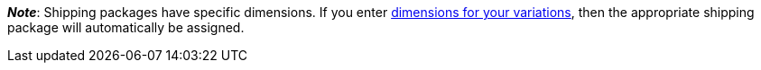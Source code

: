 ifdef::manual[]
Do you want to use xref:fulfilment:preparing-the-shipment.adoc#1900[shipping packages] for this item?
Select the appropriate answer from the drop-down list.
endif::manual[]

ifdef::import[]
Do you want to use xref:fulfilment:preparing-the-shipment.adoc#1900[shipping packages] for this item?
Enter your answer into the CSV file.

*_Default value_*: `0`

[cols="1,1"]
|====
|Permitted import values in CSV file |Options in the drop-down list in the back end

|`0`
|No

|`1`
|Yes
|====

You can find the result of the import in the back end menu:
xref:item:managing-items.adoc#40[Item » Edit item » [Open item] » Tab: Global » Area: Basic settings » Drop-down list: Shipping package]
endif::import[]

ifdef::export[]
Specifies whether the item is a xref:fulfilment:preparing-the-shipment.adoc#1900[shipping package].

[cols="1,1"]
|====
|Export values in CSV file |Options in the drop-down list in the back end

|`0`
|No

|`1`
|Yes
|====

Corresponds to the option in the menu: xref:item:managing-items.adoc#40[Item » Edit item » [Open item] » Tab: Global » Area: Basic settings » Drop-down list: Shipping package]
endif::export[]

*_Note_*: Shipping packages have specific dimensions.
If you enter xref:item:managing-items.adoc#270[dimensions for your variations], then the appropriate shipping package will automatically be assigned.
